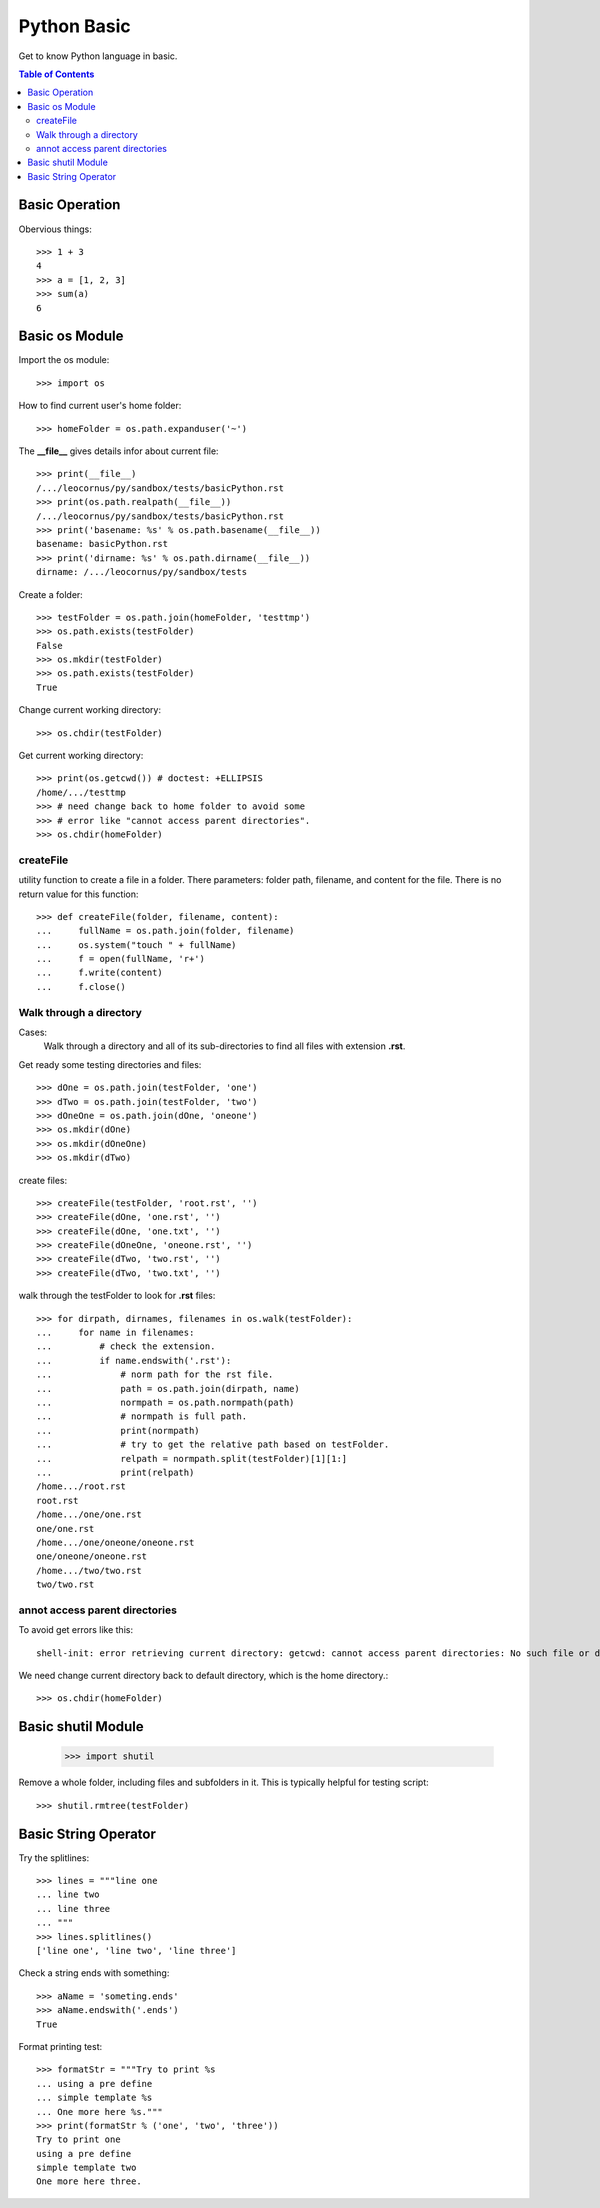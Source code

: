 Python Basic
============

Get to know Python language in basic.

.. contents:: Table of Contents
   :depth: 5

Basic Operation
---------------

Obervious things::

  >>> 1 + 3
  4
  >>> a = [1, 2, 3]
  >>> sum(a)
  6

Basic os Module
---------------

Import the os module::

  >>> import os

How to find current user's home folder::

  >>> homeFolder = os.path.expanduser('~')

The **__file__** gives details infor about current file::

  >>> print(__file__)
  /.../leocornus/py/sandbox/tests/basicPython.rst
  >>> print(os.path.realpath(__file__))
  /.../leocornus/py/sandbox/tests/basicPython.rst
  >>> print('basename: %s' % os.path.basename(__file__))
  basename: basicPython.rst
  >>> print('dirname: %s' % os.path.dirname(__file__))
  dirname: /.../leocornus/py/sandbox/tests

Create a folder::

  >>> testFolder = os.path.join(homeFolder, 'testtmp')
  >>> os.path.exists(testFolder)
  False
  >>> os.mkdir(testFolder)
  >>> os.path.exists(testFolder)
  True

Change current working directory::

  >>> os.chdir(testFolder)

Get current working directory::

  >>> print(os.getcwd()) # doctest: +ELLIPSIS
  /home/.../testtmp
  >>> # need change back to home folder to avoid some
  >>> # error like "cannot access parent directories".
  >>> os.chdir(homeFolder)

createFile
~~~~~~~~~~

utility function to create a file in a folder.
There parameters: folder path, filename, and content for the file.
There is no return value for this function::

  >>> def createFile(folder, filename, content):
  ...     fullName = os.path.join(folder, filename)
  ...     os.system("touch " + fullName)
  ...     f = open(fullName, 'r+')
  ...     f.write(content)
  ...     f.close()

Walk through a directory
~~~~~~~~~~~~~~~~~~~~~~~~

Cases:
  Walk through a directory and all of its sub-directories to 
  find all files with extension **.rst**.

Get ready some testing directories and files::

  >>> dOne = os.path.join(testFolder, 'one')
  >>> dTwo = os.path.join(testFolder, 'two')
  >>> dOneOne = os.path.join(dOne, 'oneone')
  >>> os.mkdir(dOne)
  >>> os.mkdir(dOneOne)
  >>> os.mkdir(dTwo)

create files::

  >>> createFile(testFolder, 'root.rst', '')
  >>> createFile(dOne, 'one.rst', '')
  >>> createFile(dOne, 'one.txt', '')
  >>> createFile(dOneOne, 'oneone.rst', '')
  >>> createFile(dTwo, 'two.rst', '')
  >>> createFile(dTwo, 'two.txt', '')

walk through the testFolder to look for **.rst** files::

  >>> for dirpath, dirnames, filenames in os.walk(testFolder):
  ...     for name in filenames:
  ...         # check the extension.
  ...         if name.endswith('.rst'):
  ...             # norm path for the rst file.
  ...             path = os.path.join(dirpath, name)
  ...             normpath = os.path.normpath(path)
  ...             # normpath is full path.
  ...             print(normpath)
  ...             # try to get the relative path based on testFolder.
  ...             relpath = normpath.split(testFolder)[1][1:]
  ...             print(relpath)
  /home.../root.rst
  root.rst
  /home.../one/one.rst
  one/one.rst
  /home.../one/oneone/oneone.rst
  one/oneone/oneone.rst
  /home.../two/two.rst
  two/two.rst

annot access parent directories
~~~~~~~~~~~~~~~~~~~~~~~~~~~~~~~

To avoid get errors like this::

  shell-init: error retrieving current directory: getcwd: cannot access parent directories: No such file or directory

We need change current directory back to default directory,
which is the home directory.::

  >>> os.chdir(homeFolder)

Basic shutil Module
-------------------

  >>> import shutil

Remove a whole folder, including files and subfolders in it.
This is typically helpful for testing script::

  >>> shutil.rmtree(testFolder)

Basic String Operator
---------------------

Try the splitlines::

  >>> lines = """line one
  ... line two
  ... line three
  ... """
  >>> lines.splitlines()
  ['line one', 'line two', 'line three']

Check a string ends with something::

  >>> aName = 'someting.ends'
  >>> aName.endswith('.ends')
  True

Format printing test::

  >>> formatStr = """Try to print %s
  ... using a pre define
  ... simple template %s
  ... One more here %s."""
  >>> print(formatStr % ('one', 'two', 'three'))
  Try to print one
  using a pre define
  simple template two
  One more here three.
